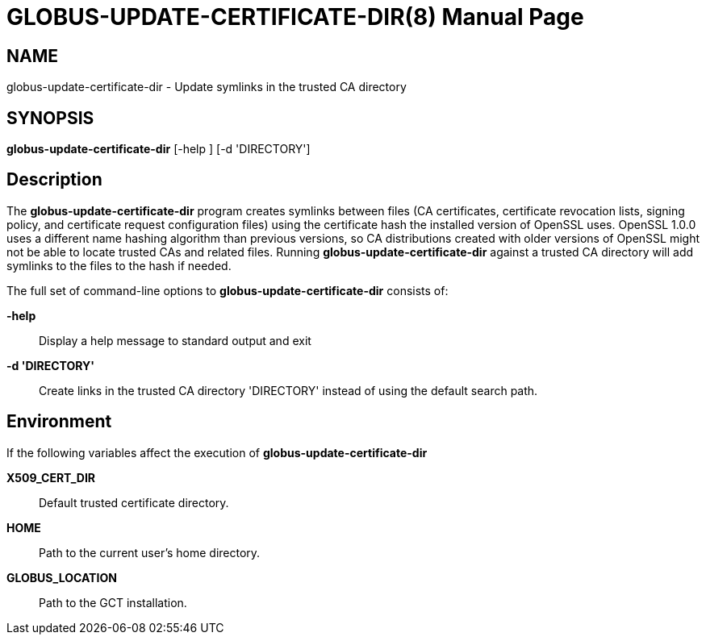 = GLOBUS-UPDATE-CERTIFICATE-DIR(8) =
:doctype: manpage
:man source: University of Chicago

== NAME ==
globus-update-certificate-dir - Update symlinks in the trusted CA directory

== SYNOPSIS ==
**++globus-update-certificate-dir++** [++-help++ ] [++-d++ 'DIRECTORY'] 

== Description ==

The **++globus-update-certificate-dir++** program creates symlinks
between files (CA certificates, certificate revocation lists, signing
policy, and certificate request configuration files) using the
certificate hash the installed version of OpenSSL uses. OpenSSL 1.0.0
uses a different name hashing algorithm than previous versions, so CA
distributions created with older versions of OpenSSL might not be able
to locate trusted CAs and related files. Running
**++globus-update-certificate-dir++** against a trusted CA directory
will add symlinks to the files to the hash if needed. 

The full set of command-line options to
**++globus-update-certificate-dir++** consists of: 

**-help**::
     Display a help message to standard output and exit

**-d 'DIRECTORY'**::
     Create links in the trusted CA directory 'DIRECTORY' instead of using the default search path.



== Environment ==

If the following variables affect the execution of
**++globus-update-certificate-dir++** 

**++X509_CERT_DIR++**::
     Default trusted certificate directory.

**++HOME++**::
     Path to the current user's home directory.

**++GLOBUS_LOCATION++**::
     Path to the GCT installation.


